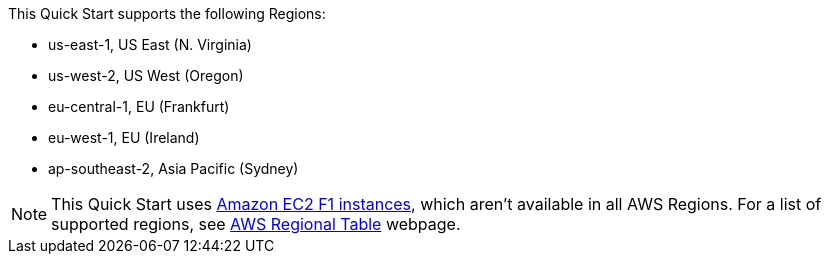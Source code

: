 This Quick Start supports the following Regions:

* us-east-1, US East (N. Virginia)
* us-west-2, US West (Oregon)
* eu-central-1, EU (Frankfurt)
* eu-west-1, EU (Ireland)
* ap-southeast-2, Asia Pacific (Sydney)

NOTE: This Quick Start uses https://aws.amazon.com/ec2/instance-types/f1/[Amazon EC2 F1 instances^], which aren’t available in all AWS Regions. For a list of supported regions, see https://aws.amazon.com/about-aws/global-infrastructure/regional-product-services[AWS Regional Table^] webpage.
